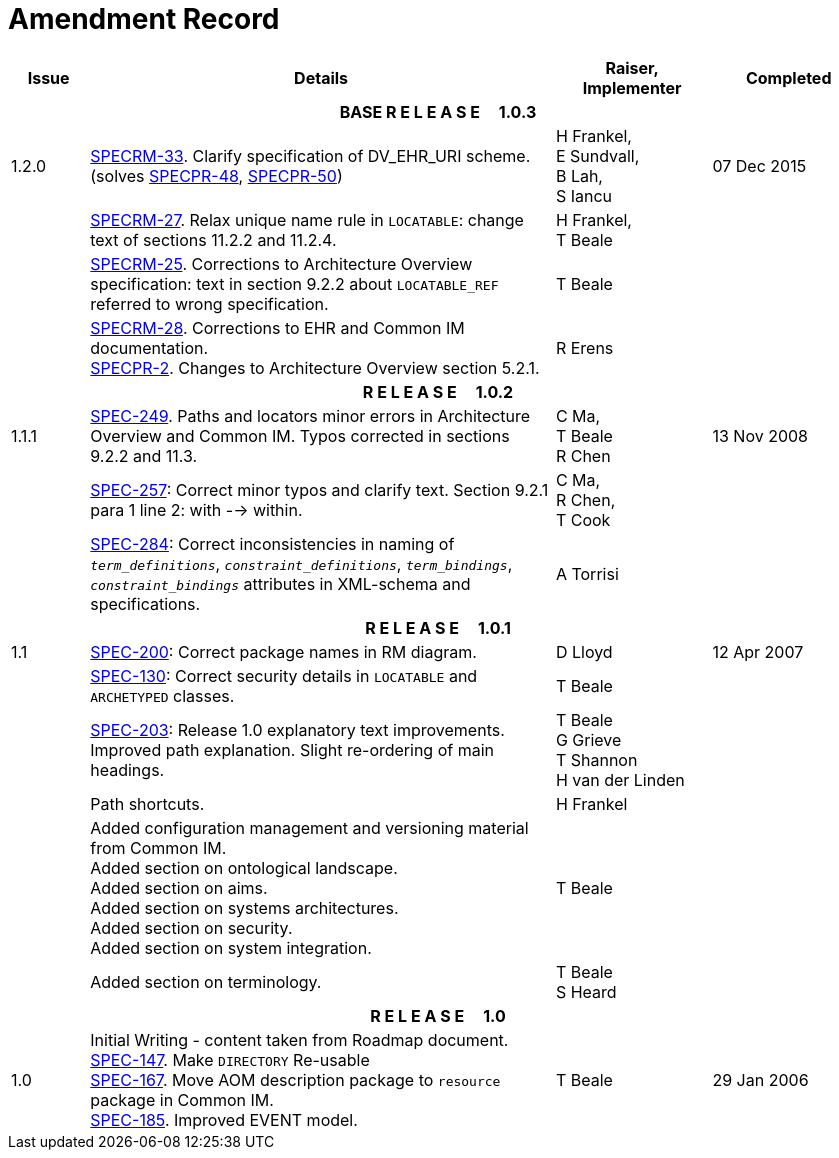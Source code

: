 = Amendment Record

[cols="1,6,2,2", options="header"]
|===
|Issue|Details|Raiser, Implementer|Completed

4+^h|*BASE  R E L E A S E{nbsp}{nbsp}{nbsp}{nbsp}{nbsp}1.0.3*

|[[latest_issue]]1.2.0
|https://openehr.atlassian.net/browse/SPECRM-33[SPECRM-33^]. Clarify specification of DV_EHR_URI scheme. (solves https://openehr.atlassian.net/browse/SPECPR-48[SPECPR-48^], https://openehr.atlassian.net/browse/SPECPR-50[SPECPR-50^])
|H Frankel, +
 E Sundvall, +
 B Lah, +
 S Iancu
|[[latest_issue_date]]07 Dec 2015

|
|https://openehr.atlassian.net/browse/SPECRM-27[SPECRM-27^]. Relax unique name rule in `LOCATABLE`: change text of sections 11.2.2 and 11.2.4.
|H Frankel, +
 T Beale
|

|
|https://openehr.atlassian.net/browse/SPECRM-25[SPECRM-25^]. Corrections to Architecture Overview specification: text in section 9.2.2 about `LOCATABLE_REF` referred to wrong specification.
|T Beale
|

|
|https://openehr.atlassian.net/browse/SPECRM-28[SPECRM-28^]. Corrections to EHR and Common IM documentation. +
 https://openehr.atlassian.net/browse/SPECPR-2[SPECPR-2^]. Changes to Architecture Overview section 5.2.1.
|R Erens
|

4+^h|*R E L E A S E{nbsp}{nbsp}{nbsp}{nbsp}{nbsp}1.0.2*

|1.1.1
|https://openehr.atlassian.net/browse/SPEC-249[SPEC-249^]. Paths and locators minor errors in Architecture Overview and Common IM. Typos corrected in sections 9.2.2 and 11.3.
|C Ma, +
 T Beale +
 R Chen
|13 Nov 2008

|
|https://openehr.atlassian.net/browse/SPEC-257[SPEC-257^]: Correct minor typos and clarify text. Section 9.2.1 para 1 line 2: with --> within.
|C Ma, +
 R Chen, +
 T Cook
|

|
|https://openehr.atlassian.net/browse/SPEC-284[SPEC-284^]: Correct inconsistencies in naming of `_term_definitions_`, `_constraint_definitions_`, `_term_bindings_`, `_constraint_bindings_` attributes in XML-schema and specifications.
|A Torrisi
|

4+^h|*R E L E A S E{nbsp}{nbsp}{nbsp}{nbsp}{nbsp}1.0.1*

|1.1
|https://openehr.atlassian.net/browse/SPEC-200[SPEC-200^]: Correct package names in RM diagram.
|D Lloyd
|12 Apr 2007

|
|https://openehr.atlassian.net/browse/SPEC-130[SPEC-130^]: Correct security details in `LOCATABLE` and `ARCHETYPED` classes.
|T Beale
|

|
|https://openehr.atlassian.net/browse/SPEC-203[SPEC-203^]: Release 1.0 explanatory text improvements.  Improved path explanation. Slight re-ordering of main headings.
|T Beale +
 G Grieve +
 T Shannon +
 H van der Linden
|

|
|Path shortcuts.
|H Frankel
|

|
|Added configuration management and versioning material from Common IM. +
 Added section on ontological landscape. +
 Added section on aims. +
 Added section on systems architectures. +
 Added section on security. +
 Added section on system integration.
|T Beale
|

|
|Added section on terminology.
|T Beale +
 S Heard
|

4+^h|*R E L E A S E{nbsp}{nbsp}{nbsp}{nbsp}{nbsp}1.0*

|1.0 
|Initial Writing - content taken from Roadmap document. +
 https://openehr.atlassian.net/browse/SPEC-147[SPEC-147^]. Make `DIRECTORY` Re-usable +
 https://openehr.atlassian.net/browse/SPEC-167[SPEC-167^]. Move AOM description package to `resource` package in Common IM. +
 https://openehr.atlassian.net/browse/SPEC-185[SPEC-185^]. Improved EVENT model.
|T Beale
|29 Jan 2006

|===
